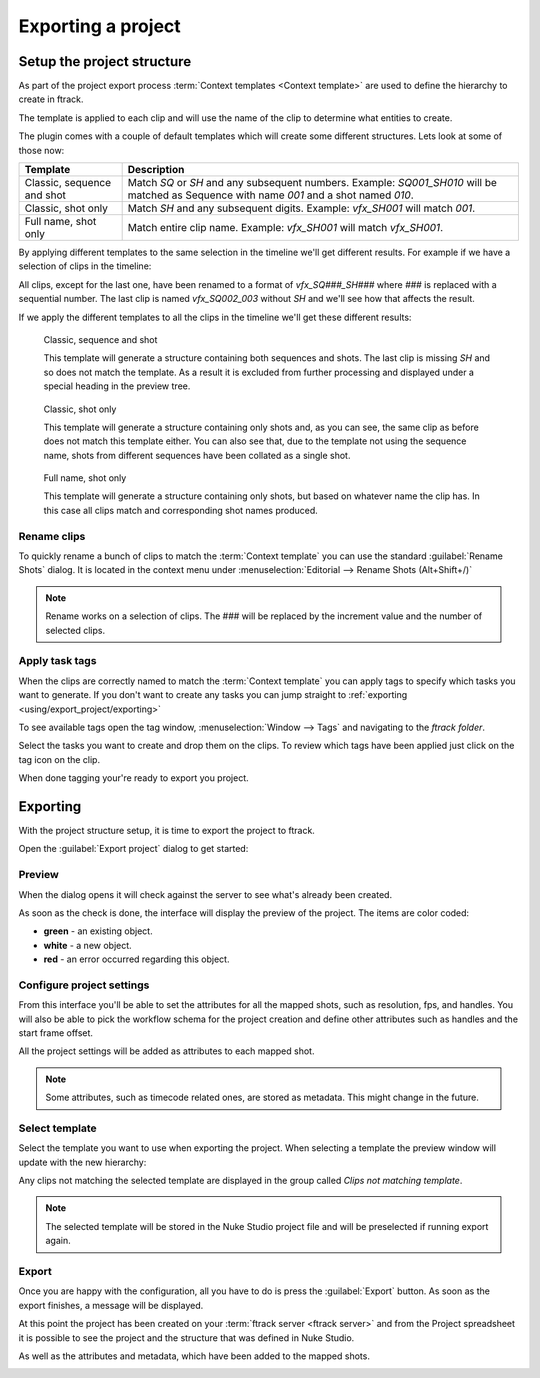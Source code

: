..
    :copyright: Copyright (c) 2015 ftrack

.. _using/export_project:

*******************
Exporting a project
*******************

Setup the project structure
===========================

As part of the project export process 
:term:`Context templates <Context template>` are used to define the hierarchy
to create in ftrack.

The template is applied to each clip and will use the name of the clip to
determine what entities to create.

The plugin comes with a couple of default templates which will create some
different structures. Lets look at some of those now:

==========================  ====================
Template                    Description
==========================  ====================
Classic, sequence and shot  Match `SQ` or `SH` and any subsequent numbers. Example: `SQ001_SH010` will be matched as Sequence with name `001` and a shot named `010`.
Classic, shot only          Match `SH` and any subsequent digits. Example: `vfx_SH001` will match `001`.
Full name, shot only        Match entire clip name. Example: `vfx_SH001` will match `vfx_SH001`.
==========================  ====================

By applying different templates to the same selection in the timeline we'll
get different results. For example if we have a selection of clips in the timeline:

.. image:: /image/example_timeline.png

All clips, except for the last one, have been renamed to a format of
`vfx_SQ###_SH###` where `###` is replaced with a sequential number. The last
clip is named `vfx_SQ002_003` without `SH` and we'll see how that affects the
result.

If we apply the different templates to all the clips in the timeline we'll get
these different results:

.. figure:: /image/classic_sequence_shot_preview.png

    Classic, sequence and shot

    This template will generate a structure containing both sequences and shots.
    The last clip is missing `SH` and so does not match the template. As a
    result it is excluded from further processing and displayed under a special
    heading in the preview tree.

.. figure:: /image/classic_shot_preview.png

    Classic, shot only

    This template will generate a structure containing only shots and, as you
    can see, the same clip as before does not match this template either. You
    can also see that, due to the template not using the sequence name,
    shots from different sequences have been collated as a single shot.

.. figure:: /image/full_name_shot_preview.png

    Full name, shot only

    This template will generate a structure containing only shots, but based on
    whatever name the clip has. In this case all clips match and corresponding
    shot names produced.

.. seealso::
    
    :ref:`All available templates <using/templates>`

Rename clips
^^^^^^^^^^^^

To quickly rename a bunch of clips to match the :term:`Context template` you
can use the standard :guilabel:`Rename Shots` dialog. It is located in the
context menu under :menuselection:`Editorial --> Rename Shots (Alt+Shift+/)`

.. image:: /image/rename.png

.. note::

    Rename works on a selection of clips. The ### will be replaced by the
    increment value and the number of selected clips.

.. seealso::

    `Renaming clips in Nuke Studio <http://help.thefoundry.co.uk/nuke/9.0/#timeline_environment/conforming/renaming_track_items.html>`_

Apply task tags
^^^^^^^^^^^^^^^

When the clips are correctly named to match the :term:`Context template` you
can apply tags to specify which tasks you want to generate. If you don't want
to create any tasks you can jump straight to :ref:`exporting <using/export_project/exporting>`

To see available tags open the tag window,
:menuselection:`Window --> Tags` and navigating to the *ftrack folder*.

.. image:: /image/tags.png

.. seealso::
    
    `Tagging in Nuke Studio <http://help.thefoundry.co.uk/nuke/9.0/#timeline_environment/usingtags/tagging_track_items.html>`_

Select the tasks you want to create and drop them on the clips. To review which
tags have been applied just click on the tag icon on the clip.

.. image:: /image/applied_ftags.png

When done tagging your're ready to export you project.

.. _using/export_project/exporting:

Exporting
=========

With the project structure setup, it is time to export the project to ftrack.

Open the :guilabel:`Export project` dialog to get started:

.. image:: /image/create_project_context_menu.png

Preview
^^^^^^^

When the dialog opens it will check against the server to see what's already
been created.

As soon as the check is done, the interface will display the preview of the
project. The items are color coded:

* **green** - an existing object.
* **white** - a new object.
* **red** - an error occurred regarding this object.

.. image:: /image/create_project_dialog.png

.. _using/project_settings:

Configure project settings
^^^^^^^^^^^^^^^^^^^^^^^^^^

From this interface you'll be able to set the attributes for all the mapped
shots, such as resolution, fps, and handles.  You will also be able to pick the
workflow schema for the project creation and define other attributes such as
handles and the start frame offset.

All the project settings will be added as attributes to each mapped shot.

.. image:: /image/create_project_settings.png

.. note::

    Some attributes, such as timecode related ones, are stored as metadata. This
    might change in the future.


Select template
^^^^^^^^^^^^^^^

Select the template you want to use when exporting the project. When selecting
a template the preview window will update with the new hierarchy:

.. image:: /image/select_template_preview.png

Any clips not matching the selected template are displayed in the group called
`Clips not matching template`.

.. note::
    
    The selected template will be stored in the Nuke Studio project file and
    will be preselected if running export again.

Export
^^^^^^

Once you are happy with the configuration, all you have to do is press the
:guilabel:`Export` button. As soon as the export finishes, a message will be
displayed.

.. image:: /image/create_project_done.png

At this point the project has been created on your
:term:`ftrack server <ftrack server>` and from the Project spreadsheet it is
possible to see the project and the structure that was defined in Nuke Studio.

.. image:: /image/create_project_remote_result.png

As well as the attributes and metadata, which have been added to the mapped
shots.

.. image:: /image/create_project_remote_result_attributes.png

.. seealso::

    Besides creating and updating the project structure in ftrack several
    versions are published. To learn more about this please refer to this 
    :ref:`article <using/processors>`
